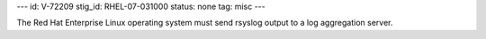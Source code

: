 ---
id: V-72209
stig_id: RHEL-07-031000
status: none
tag: misc
---

The Red Hat Enterprise Linux operating system must send rsyslog output to a log aggregation server.

